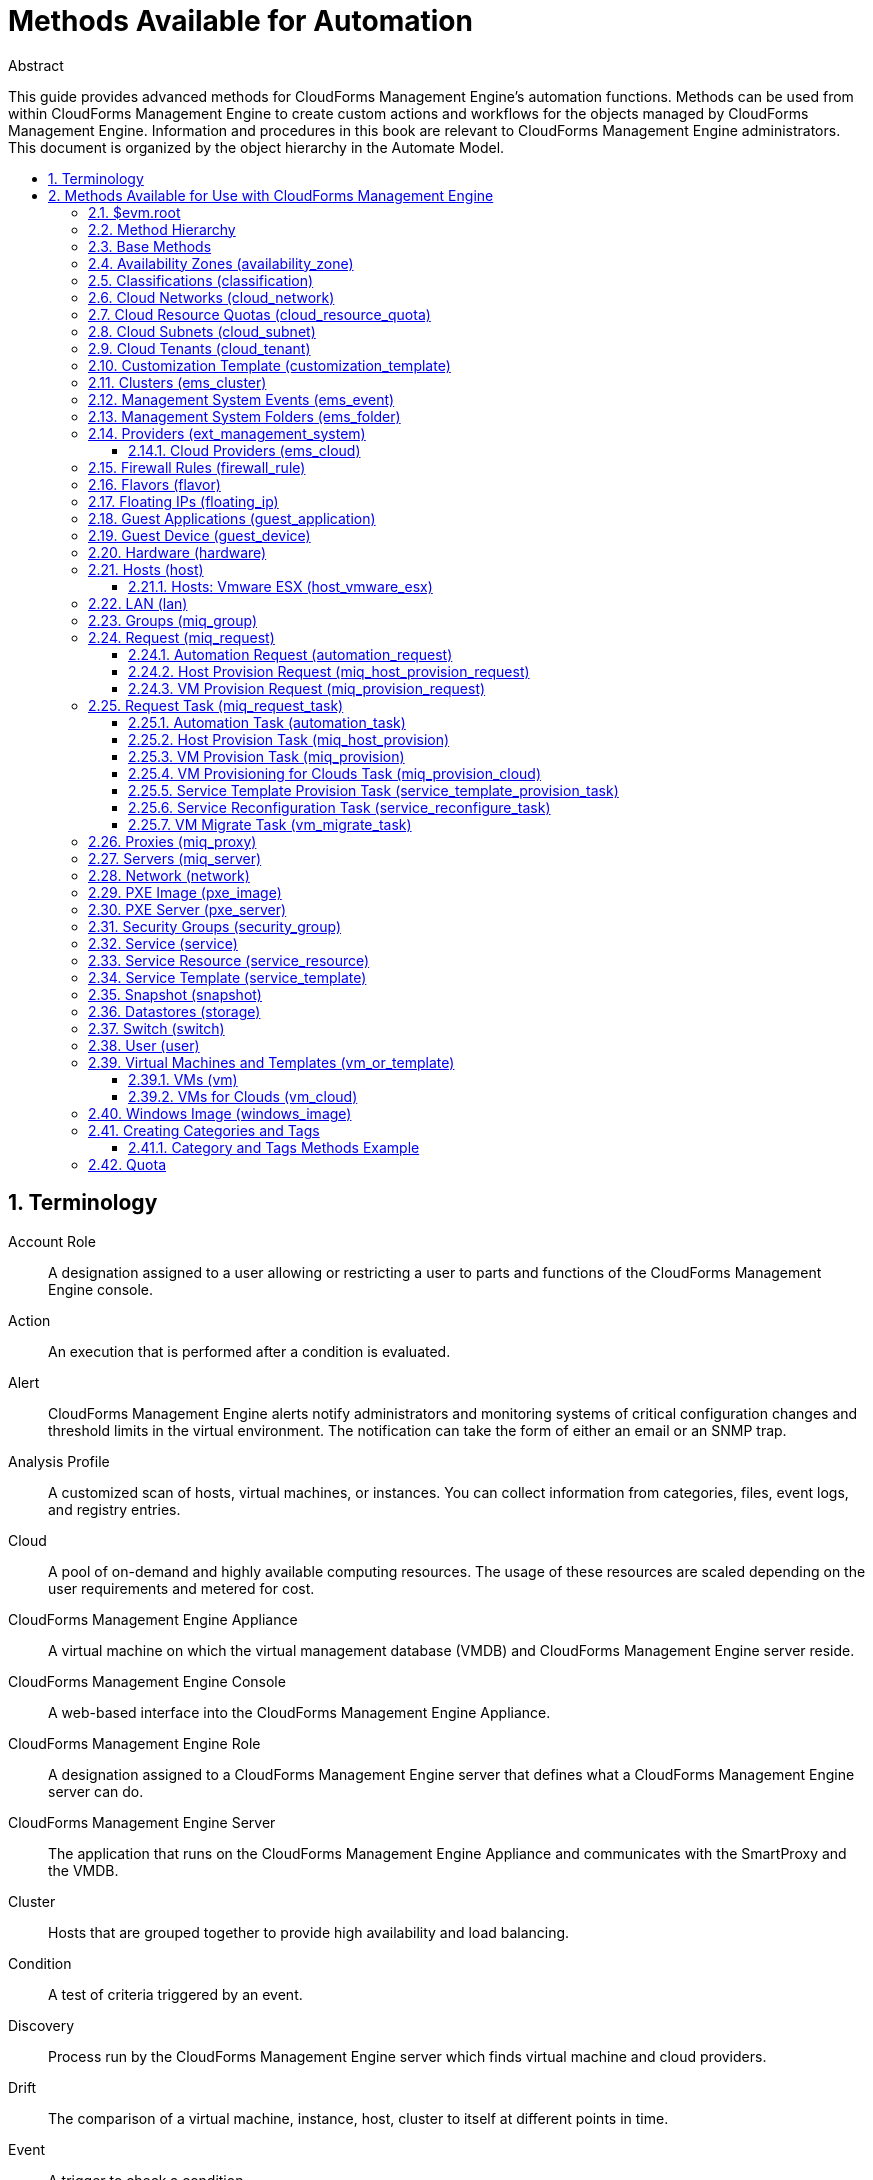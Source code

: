 = Methods Available for Automation
//{product-author}
//{product-version}
:data-uri:
:numbered:
:toc: macro
:toc-title:
:toclevels: 3

.Abstract
This guide provides advanced methods for CloudForms Management Engine's
automation functions. Methods can be used from within CloudForms Management Engine to create custom actions and workflows for the objects
managed by CloudForms Management Engine. Information and procedures in
this book are relevant to CloudForms Management Engine administrators.
This document is organized by the object hierarchy in the Automate
Model.

toc::[]

== Terminology

Account Role::
  A designation assigned to a user allowing or restricting a user to
  parts and functions of the CloudForms Management Engine console.
Action::
  An execution that is performed after a condition is evaluated.
Alert::
  CloudForms Management Engine alerts notify administrators and
  monitoring systems of critical configuration changes and threshold
  limits in the virtual environment. The notification can take the form
  of either an email or an SNMP trap.
Analysis Profile::
  A customized scan of hosts, virtual machines, or instances. You can
  collect information from categories, files, event logs, and registry
  entries.
Cloud::
  A pool of on-demand and highly available computing resources. The
  usage of these resources are scaled depending on the user requirements
  and metered for cost.
CloudForms Management Engine Appliance::
  A virtual machine on which the virtual management database (VMDB) and
  CloudForms Management Engine server reside.
CloudForms Management Engine Console::
  A web-based interface into the CloudForms Management Engine Appliance.
CloudForms Management Engine Role::
  A designation assigned to a CloudForms Management Engine server that
  defines what a CloudForms Management Engine server can do.
CloudForms Management Engine Server::
  The application that runs on the CloudForms Management Engine
  Appliance and communicates with the SmartProxy and the VMDB.
Cluster::
  Hosts that are grouped together to provide high availability and load
  balancing.
Condition::
  A test of criteria triggered by an event.
Discovery::
  Process run by the CloudForms Management Engine server which finds
  virtual machine and cloud providers.
Drift::
  The comparison of a virtual machine, instance, host, cluster to itself
  at different points in time.
Event::
  A trigger to check a condition.
Event Monitor::
  Software on the CloudForms Management Engine Appliance which monitors
  external providers for events and sends them to the CloudForms Management Engine server.
Host::
  A computer on which virtual machine monitor software is loaded.
Instance/Cloud Instance::
  A on-demand virtual machine based upon a predefined image and uses a
  scalable set of hardware resources such as CPU, memory, networking
  interfaces.
Managed/Registered VM::
  A virtual machine that is connected to a host and exists in the VMDB.
  Also, a template that is connected to a provider and exists in the
  VMDB. Note that templates cannot be connected to a host.
Managed/Unregistered VM::
  A virtual machine or template that resides on a repository or is no
  longer connected to a provider or host and exists in the VMDB. A
  virtual machine that was previously considered registered may become
  unregistered if the virtual machine was removed from provider
  inventory.
Provider::
  A computer on which software is loaded which manages multiple virtual
  machines that reside on multiple hosts.
Policy::
  A combination of an event, a condition, and an action used to manage a
  virtual machine.
Policy Profile::
  A set of policies.
Refresh::
  A process run by the CloudForms Management Engine server which checks
  for relationships of the provider or host to other resources, such as
  storage locations, repositories, virtual machines, or instances. It
  also checks the power states of those resources.
Regions::
  Regions are used to create a central database for reporting and
  charting. Regions are used primarily to consolidate multiple VMDBs
  into one master VMDB for reporting.
Resource::
  A host, provider, instance, virtual machine, repository, or datastore.
Resource Pool::
  A group of virtual machines across which CPU and memory resources are
  allocated.
Repository::
  A place on a datastore resource which contains virtual machines.
SmartProxy::
  The SmartProxy is a software agent that acts on behalf of the
  CloudForms Management Engine Appliance to perform actions on hosts,
  providers, storage and virtual machines.
  +
  The SmartProxy can be configured to reside on the CloudForms Management Engine Appliance or on an ESX server version. The
  SmartProxy can be deployed from the CloudForms Management Engine
  Appliance, and provides visibility to the VMFS storage. Each storage
  location must have a SmartProxy with visibility to it. The SmartProxy
  acts on behalf of the CloudForms Management Engine Appliance. If the
  SmartProxy is not embedded in the CloudForms Management Engine server,
  it communicates with the CloudForms Management Engine Appliance over
  HTTPS on standard port 443.
SmartState Analysis::
  Process run by the SmartProxy which collects the details of a virtual
  machine or instance. Such details include accounts, drivers, network
  information, hardware, and security patches. This process is also run
  by the CloudForms Management Engine server on hosts and clusters. The
  data is stored in the VMDB.
SmartTags::
  Descriptors that allow you to create a customized, searchable index
  for the resources in your clouds and infrastructure.
Storage Location::
  A device, such as a VMware datastore, where digital information
  resides that is connected to a resource.
Tags::
  Descriptive terms defined by a CloudForms Management Engine user or
  the system used to categorize a resource.
Template::
  A template is a copy of a preconfigured virtual machine, designed to
  capture installed software and software configurations, as well as the
  hardware configuration, of the original virtual machine.
Unmanaged Virtual Machine::
  Files discovered on a datastore that do not have a virtual machine
  associated with them in the VMDB. These files may be registered to a
  provider that the CloudForms Management Engine server does not have
  configuration information on. Possible causes may be that the provider
  has not been discovered or that the provider has been discovered, but
  no security credentials have been provided.
Virtual Machine::
  A software implementation of a system that functions similar to a
  physical machine. Virtual machines utilize the hardware infrastructure
  of a physical host, or a set of physical hosts, to provide a scalable
  and on-demand method of system provisioning.
Virtual Management Database (VMDB)::
  Database used by the CloudForms Management Engine Appliance to store
  information about your resources, users, and anything else required to
  manage your virtual enterprise.
Virtual Thumbnail::
  An icon divided into smaller areas that summarize the properties of a
  resource.
Zones::
  CloudForms Management Engine Infrastructure can be organized into
  zones to configure failover and to isolate traffic. Zones can be
  created based on your environment. Zones can be based on geographic
  location, network location, or function. When first started, new
  servers are put into the default zone.

== Methods Available for Use with CloudForms Management Engine
Methods can be used from within CloudForms Management Engine to create
custom actions and workflows for the objects managed for your CloudForms Management Engine Infrastructure. This document describes the methods
available for use in CloudForms Management Engine. This document is
organized by the object hierarchy in the Automate Model.

=== $evm.root
When an Automate method is launched, it has one global variable: `$evm`.
The `$evm` variable allows the method to communicate back to CloudForms Management Engine. The `$evm.root` is the root object in the workspace,
it provides access to the data currently loaded in the CloudForms Management Engine model. It use the objects data to solve more complex
problems by integrating with CloudForms Management Engine methods.

The following is an excerpt from the *InspectMe* method that can be
found in the *CloudForms Management Engine\System\Request* namespace. The dumpRoot method
accesses the `$evm.root` object, and sends all of its attributes to the
CloudForms Management Engine Automate log for review. In the dumpServer
Method, the inspect method is run based on the value of the miq_server
obtained from the `$evm.root` object.

[source,ruby]
----
   #########################
   #
   # Method: dumpRoot
   # Description: Dump Root information
   #
   ##########################
   def dumpRoot
     $evm.log("info", "#{@log_prefix} - Root:<$evm.root> Begin Attributes")
     $evm.root.attributes.sort.each { |k, v| $evm.log("info", "#{@log_prefix} - Root:<$evm.root> Attributes - #{k}: #{v}")}
     $evm.log("info", "#{@log_prefix} - Root:<$evm.root> End Attributes")
     $evm.log("info", "")
   end

   #########################
   #
   # Method: dumpServer
   # Inputs: $evm.root['miq_server']
   # Description: Dump MIQ Server information
   #
   ##########################
   def dumpServer
     $evm.log("info","#{@log_prefix} - Server:<#{$evm.root['miq_server'].name}> Begin Attributes")
     $evm.root['miq_server'].attributes.sort.each { |k, v| $evm.log("info", "#{@log_prefix} - Server:<#{$evm.root['miq_server'].name}> Attributes - #{k}: #{v.inspect}")}
     $evm.log("info","#{@log_prefix} - Server:<#{$evm.root['miq_server'].name}> End Attributes")
     $evm.log("info", "")
   end
----

The result of dumpRoot is below. The value of miq_server is what gets
passed into the dumpServer method.

----
[----] I, [2012-10-23T13:53:54.517279 #5320:f329024]  INFO -- : <User-Defined Method> [InspectMe] - EVM Automate Method Started
[----] I, [2012-10-23T13:53:54.523637 #5320:f329024]  INFO -- : <User-Defined Method> [InspectMe] - Root:<$evm.root> Begin Attributes
[----] I, [2012-10-23T13:53:54.527552 #5320:ef8c538]  INFO -- : <User-Defined Method> [InspectMe] - Root:<$evm.root> Attributes - miq_server: #<MiqAeMethodService::MiqAeServiceMiqServer:0x0000001e76d900>
[----] I, [2012-10-23T13:53:54.528801 #5320:ef8c538]  INFO -- : <User-Defined Method> [InspectMe] - Root:<$evm.root> Attributes - miq_server_id: 1
[----] I, [2012-10-23T13:53:54.529961 #5320:ef8c538]  INFO -- : <User-Defined Method> [InspectMe] - Root:<$evm.root> Attributes - object_name: Request
[----] I, [2012-10-23T13:53:54.531067 #5320:ef8c538]  INFO -- : <User-Defined Method> [InspectMe] - Root:<$evm.root> Attributes - request: inspectme
[----] I, [2012-10-23T13:53:54.534054 #5320:ef8c538]  INFO -- : <User-Defined Method> [InspectMe] - Root:<$evm.root> Attributes - vm: DEV-JaneM
[----] I, [2012-10-23T13:53:54.535156 #5320:ef8c538]  INFO -- : <User-Defined Method> [InspectMe] - Root:<$evm.root> Attributes - vm_id: 85
[----] I, [2012-10-23T13:53:54.536238 #5320:ef8c538]  INFO -- : <User-Defined Method> [InspectMe] - Root:<$evm.root> Attributes - vmdb_object_type: vm
[----] I, [2012-10-23T13:53:54.537159 #5320:f329024]  INFO -- : <User-Defined Method> [InspectMe] - Root:<$evm.root> End Attributes
[----] I, [2012-10-23T13:53:54.537772 #5320:f329024]  INFO -- : <User-Defined Method>
----

=== Method Hierarchy
The Automate Model inline methods have a hierarchy. The sublevels in the
hierarchy have access to the methods for itself and the levels above it.
For example, Red Hat Hosts have access to the Red Hat Host methods, Host
Methods, and Base Methods.

The following nested list displays the hierarchy. Certain methods in
this list have links to additional methods detailed in this book.
Methods without links do not have any additional methods.

* Top Level: Base - <<Base Methods,Base Methods>>
** Authentication (authentication)
*** Private Keys (auth_private_key)
**** Key Pair for Clouds (auth_key_pair_cloud)
***** Amazon (auth_key_pair_amazon)
***** OpenStack (auth_key_pair_openstack)
** Availability Zones (availability_zone) - <<Availability Zones (availability_zone),Availability Zones (availability_zone)>>
*** Amazon (availability_zone_amazon)
*** OpenStack (availability_zone_openstack)
** Classification (classification) - <<Classifications (classification),Classifications (classification)>>
** Cloud Networks (cloud_network) - <<Cloud Networks (cloud_network),Cloud Networks (cloud_network)>>
** Cloud Resource Quotas (cloud_resource_quota) - <<Cloud Resource Quotas (cloud_resource_quota),Cloud Resource Quotas (cloud_resource_quota)>>
*** OpenStack (openstack_resource_quota)
** Cloud Subnets (cloud_subnet) - <<Cloud Subnets (cloud_subnet),Cloud Subnets (cloud_subnet)>>
** Cloud Tenants (cloud_tenant) - <<Cloud Tenants (cloud_tenant),Cloud Tenants (cloud_tenant)>>
** Customization Templates (customization_template) - <<Customization Template (customization_template),Customization Template (customization_template)>>
*** Cloud Init (customization_template_cloud_init)
*** Kickstart (customization_template_kickstart)
*** Sysprep (customization_template_sysprep)
** Cluster (ems_cluster) - <<Clusters (ems_cluster),Clusters (ems_cluster)>>
** Event (ems_event) - <<Management System Events (ems_event),Management System Events (ems_event)>>
** Folder (ems_folder) - <<Management System Folders (ems_folder),Management System Folders (ems_folder)>>
** Providers (ext_management_system) - <<Providers (ext_management_system), Providers (ext_management_system)>>
*** Cloud (ems_cloud)
**** Amazon (ems_amazon)
**** Openstack (ems_openstack)
*** Infrastructue (ems_infra)
**** Microsoft System Center VMM (ems_microsoft)
**** Red Hat Enterprise Virtualization (ems_redhat)
**** VMware vCenter (ems_vmware)
** Filesystems (filesystem)
** Firewall Rules (filewall_rule) - <<Firewall Rules (firewall_rule),Firewall Rules (firewall_rule)>>
** Flavors - <<Flavors (flavor)>>
*** Amazon (flavor_amazon)
*** OpenStack (flavor_openstack)
** Floating IPs (floating_ip) - <<Floating IPs (floating_ip),Floating IPs (floating_ip)>>
*** Amazon (floating_ip_amazon)
*** OpenStack (floating_ip_openstack)
** Guest Applications (guest_application) - <<Guest Applications (guest_application),Guest Applications (guest_application)>>
** Guest Devices (guest_device) - <<Guest Device (guest_device),Guest Device (guest_device)>>
** Hardware (hardware) - <<Hardware (hardware),Hardware (hardware)>>
** Hosts (host) - <<Hosts (host),Hosts (host)>>
*** Red Hat Enterprise Virtualization (host_redhat)
*** VMware (host_vmware)
**** VMware ESX (host_vmware_esx) - <<Hosts: Vmware ESX (host_vmware_esx),Hosts: Vmware ESX (host_vmware_esx)>>
** ISO Images (iso_image)
** Jobs (job)
** LANs (lan) - <<LAN (lan),LAN (lan)>>
** Groups (miq_group) - <<Groups (miq_group),Groups (miq_group)>>
** Policies (miq_policy)
** Proxies (miq_proxy) - <<Proxies (miq_proxy),Proxies (miq_proxy)>>
** Requests (miq_request) - <<Request (miq_request),Request (miq_request)>>
*** Automation (automation_request) - <<Automation Request (automation_request),Automation Request (automation_request)>>
*** Host Provisioning (miq_host_provision_request) - <<Host Provision Request (miq_host_provision_request),Host Provision Request (miq_host_provision_request)>>
*** VM Provisioning (miq_provision_request) - <<VM Provision Request (miq_provision_request),VM Provision Request (miq_provision_request)>>
**** VM Templates (miq_provision_request_template)
*** Service Reconfiguration (service_reconfigure_request)
*** Service Template Provisioning (service_template_provision_request)
*** VM Migration (vm_migrate_request)
*** VM Reconfiguration (vm_reconfigure_request)
** Request Task (miq_request_task) - <<Request Task (miq_request_task),Request Task (miq_request_task)>>
*** Automation (automation_task) - <<Automation Task (automation_task),Automation Task (automation_task)>>
*** Host Provisioning (miq_host_provision) - <<Host Provision Task (miq_host_provision),Host Provision Task (miq_host_provision)>>
*** VM Provisioning (miq_provision) - <<VM Provision Task (miq_provision),VM Provision Task (miq_provision)>>
**** Cloud (miq_provision_cloud) - <<VM Provisioning for Clouds Task (miq_provision_cloud),VM Provisioning for Clouds Task (miq_provision_cloud)>>
***** Amazon (miq_provision_amazon)
***** OpenStack (miq_provision_openstack)
**** Red Hat Enterprise Virtualization (miq_provision_redhat)
***** Via ISO (miq_provision_redhat_via_iso)
***** Via PXE (miq_provision_redhat_via_pxe)
**** VMware (miq_provision_vmware)
***** Via NetApp RCU (miq_provision_vmware_via_net_app_rcu)
***** Via PXE (miq_provision_vmware_via_pxe)
*** Service Reconfiguration (service_reconfigure_task) - <<Service Reconfiguration Task (service_reconfigure_task),Service Reconfiguration Task (service_reconfigure_task)>>
*** Service Template Provisioning (service_template_provision_task) - <<Service Template Provision Task (service_template_provision_task),Service Template Provision Task (service_template_provision_task)>>
*** VM Migratation (vm_migrate_task) - <<VM Migrate Task (vm_migrate_task),VM Migrate Task (vm_migrate_task)>>
*** VM Reconfiguration (vm_reconfigure_task)
** Servers (miq_server) - <<Servers (miq_server),Servers (miq_server)>>
** Networks (network) - <<Network (network),Network (network)>>
** Operating Systems (operating_system)
** PXE Images (pxe_image) - <<PXE Image (pxe_image),PXE Image (pxe_image)>>
*** iPXE (pxe_image_ipxe)
*** PXELINUX (pxe_image_pxelinux)
** PXE Servers (pxe_server) - <<PXE Server (pxe_server),PXE Server (pxe_server)>>
** Resource Pools (resource_pool)
** Security Groups (security_group) - <<Security Groups (security_group),Security Groups (security_group)>>
*** Amazon (security_group_amazon)
*** OpenStack (security_group_openstack)
** Services (service) - <<Service (service),Service (service)>>
** Service Resources (service_resource) - <<Service Resource (service_resource),Service Resource (service_resource)>>
** Service Templates (service_template) - <<Service Template (service_template),Service Template (service_template)>>
** Snapshots (snapshot) - <<Snapshot (snapshot),Snapshot (snapshot)>>
** Storages (storage) - <<Datastores (storage),Datastores (storage)>>
** Switches (switch) - <<Switch (switch),Switch (switch)>>
** Users (user) - <<User (user),User (user)>>
** VMs or Templates (vm_or_template) - <<Virtual Machines and Templates (vm_or_template),Virtual Machines and Templates (vm_or_template)>>
*** Templates (miq_template)
**** Cloud (template_cloud)
***** Amazon (template_amazon)
***** OpenStack (template_openstack)
**** Infrastructure (template_infra)
***** Microsoft (template_microsoft)
***** Red Hat Enterprise Virtualization (template_redhat)
***** VMware (template_vmware)
*** VMs (vm) - <<VMs (vm),VMs (vm)>>
**** Clouds (vm_cloud) - <<VMs for Clouds (vm_cloud),VMs for Clouds (vm_cloud)>>
***** Amazon (vm_amazon)
***** OpenStack (vm_openstack)
**** Infrastructure (vm_infra)
***** Microsoft (vm_microsoft)
***** Red Hat Enterprise Virtualization (vm_redhat)
***** Vmware (vm_vmware)
** Windows Images (windows_images) - <<Windows Image (windows_image),Windows Image (windows_image)>>

=== Base Methods
These methods may be used with all objects available in the Automate
Model.

[options="header"]
|====================================================================
|Method                         |Usage
|inspect                        |Returns a string containing a list of attributes of the object. See the *InspectMe* method in *Samples* class
|inspect_all                    |Returns all information for an object
|virtual_column_names           |Returns the objects virtual columns names
|virtual_columns_inspect        |Returns the objects virtual columns and values
|reload                         |Returns to original object to prevent the internal object from being returned
|model_suffix                   |Returns objects suffix. For an object of type MiqAeServiceVmVmware, returns *"Vmware"*
|tagged_with?(category, name)   |Is the object tagged with the category and name specified?
|tags(category = nil)-- this means that category is an optional parameter, with a default of nil | Returns the tags
|tag_assign(tag)                |Assigns tag to the object, except for the `miq_provision` object, which uses `add_tag(category, tag_name)`
|tag_unassign(tag)              |Unassigns tag to the object, except for the `miq_provision` object, which uses `clear_tag(category, tag_name)`
|====================================================================

The *InspectMe* *Sample Method* uses many of the Methods shown in this
document. The method returns attributes of the CloudForms Management Engine Server and then returns attributes for the host, cluster, and
virtual machine from the provider of invocation. In many environments it
is linked to a button.

[source,ruby]
----
###################################
# EVM Automate Method: InspectMe
#
# Notes: Dump the objects in storage to the automation.log
###################################

begin
  @method = 'InspectMe'
  @log_prefix = "[#{@method}]"
  $evm.log("info", "#{@log_prefix} - EVM Automate Method Started")

  # Turn on verbose logging
  @debug = true

  # List the types of object we will try to detect
  obj_types = %w{ vm host storage ems_cluster ext_management_system }
  obj_type = $evm.root.attributes.detect { |k,v| obj_types.include?(k)}

  # uncomment below to dump root object attributes
  dumpRoot

  # uncomment below to dump miq_server object attributes
  dumpServer

  # If obj_type is NOT nil
  unless obj_type.nil?
    rootobj = obj_type.first
    obj = obj_type.second
    $evm.log("info", "#{@log_prefix} - Detected Object:<#{rootobj}>")
    $evm.log("info","")

    case rootobj
    when 'host' then dumpHost(obj)
    when 'vm' then dumpVM(obj)
    when 'ems_cluster' then dumpCluster(obj)
    when 'ext_management_system' then dumpEMS(obj)
    when 'storage' then dumpStorage(obj)
    end
  end

  #
  # Exit method
  #
  $evm.log("info", "#{@log_prefix} - EVM Automate Method Ended")
  exit MIQ_OK

  #
  # Set Ruby rescue behavior
  #
rescue => err
  $evm.log("error", "#{@log_prefix} - [#{err}]\n#{err.backtrace.join("\n")}")
  exit MIQ_ABORT
end
----

=== Availability Zones (availability_zone)
[options="header"]
|====================================================================
|Method                     |Use
|ext_management_system      |Returns object's Management System
|vms                        |Returns object's VMs
|vms_and_templates          |Returns object's VMs and templates
|cloud_subnets              |Returns object's cloud subnets
|====================================================================

=== Classifications (classification)
[options="header"]
|====================================================================
|Method                     |Use
|parent                     |Returns object's parent object
|namespace                  |Returns object's namespace
|category                   |Returns object's category
|name                       |Returns object's name
|to_tag                     |Returns object's tag mapping
|====================================================================

=== Cloud Networks (cloud_network)
[options="header"]
|====================================================================
|Method                     |Use
|ext_management_system      |Returns object's Management System
|cloud_tenant               |Returns object's cloud tenant
|cloud_subnets              |Returns object's cloud subnets
|security_groups            |Returns object's security groups
|vms                        |Returns object's VMs
|====================================================================

=== Cloud Resource Quotas (cloud_resource_quota)
[options="header"]
|====================================================================
|Method                     |Use
|ext_management_system      |Returns object's Management System
|cloud_tenant               |Returns object's cloud tenant
|====================================================================

=== Cloud Subnets (cloud_subnet)
[options="header"]
|====================================================================
|Method                     |Use
|cloud_network              |Returns object's cloud network
|availability_zone          |Returns object's availability zone
|vms                        |Returns object's VMs
|====================================================================

=== Cloud Tenants (cloud_tenant)
[options="header"]
|====================================================================
|Method                     |Use
|ext_management_system      |Returns object's Management System
|security_groups            |Returns object's security groups
|cloud_networks             |Returns object's cloud network
|vms                        |Returns object's VMs
|vms_and_templates          |Returns object's VMs and templates
|miq_templates              |Returns object's templates
|floating_ips               |Returns object's floating IP addresses
|cloud_resource_quotas      |Returns object's quotas
|====================================================================

=== Customization Template (customization_template)
[options="header"]
|====================================================================
|Method                     |Use
|Pxe_images                 |Returns customization templates pxe images
|====================================================================

=== Clusters (ems_cluster)
[options="header"]
|====================================================================
|Method                     |Use
|all_resource_pools         |Return all of the objects Resource Pools
|all_vms                    |Return all of the objects Virtual Machines
|default_resource_pool      |Return the objects default Resource Pool
|ems_events                 |Returns an array of EmsEvent records associated with the object
|ext_management_system      |Return objects Management System
|hosts                      |Return objects Hosts
|parent_folder              |Return objects Parent Folder
|register_host(host)        |Register Host to this Cluster
|resource_pools             |Return objects Resource Pools
|storages                   |Return objects datastores
|vms                        |Return objects Virtual Machines
|====================================================================

[source,ruby]
----
  #########################
  #
  # Method: dumpCluster
  # Inputs: $evm.root['ems_cluster']
  # Description: Dump Cluster information
  #
  ##########################
  def dumpCluster(cluster)
    $evm.log("info","#{@log_prefix} - Cluster:<#{cluster.name}> Begin Attributes")
    cluster.attributes.sort.each { |k, v| $evm.log("info", "#{@log_prefix} - Cluster:<#{cluster.name}> Attributes - #{k}: #{v.inspect}")}
    $evm.log("info","#{@log_prefix} - Cluster:<#{cluster.name}> End Attributes")
    $evm.log("info","")

    $evm.log("info","#{@log_prefix} - Cluster:<#{cluster.name}> Begin Associations")
    cluster.associations.sort.each { |assc| $evm.log("info", "#{@log_prefix} - Cluster:<#{cluster.name}> Associations - #{assc}")}
    $evm.log("info","#{@log_prefix} - Cluster:<#{cluster.name}> End Associations")
    $evm.log("info","")

    $evm.log("info","#{@log_prefix} - Cluster:<#{cluster.name}> Begin Virtual Columns")
    cluster.virtual_column_names.sort.each { |vcn| $evm.log("info", "#{@log_prefix} - Cluster:<#{cluster.name}> Virtual Columns - #{vcn}: #{cluster.send(vcn)}")}
    $evm.log("info","#{@log_prefix} - Cluster:<#{cluster.name}> End Virtual Columns")
    $evm.log("info","")
  end
----

=== Management System Events (ems_event)
[options="header"]
|====================================================================
|Method                     |Use
|ext_management_system      |Returns object's provider
|ems                        |Shortcut to ext_management_system
|src_vm                     |Source VM for the event
|vm                         |VM for the event
|src_host                   |Source Host for the event
|host                       |Host for the event
|dest_vm                    |Destination VM for the event
|service                    |Service for the event
|dest_host                  |Destination Host for the event
|refresh(*targets)          |Refresh the target types specified (ems, vm, host, src_vm, src_host, dest_vm, or dest_host)
|====================================================================


=== Management System Folders (ems_folder)
[options="header"]
|====================================================================
|Method                     |Use
|hosts                      |Returns hosts that are in the folder
|vms                        |Returns VMs that are in folder
|register_host(host)        |Registers specified host to the folder
|folder_path(*options)      |Returns folders path
|====================================================================

=== Providers (ext_management_system)
[options="header"]
|====================================================================
|Method                     |Use
|authentication_password_encrypted  |Returns credentials password encrypted
|authentication_password    |Returns credentials password unencrypted
|authentication_userid      |Returns credentials user id
|ems_clusters               |Returns objects clusters
|ems_events                 |Returns an array of EmsEvent records associated with the object
|ems_folders                |Returns objects folders
|hosts                      |Returns objects hosts
|refresh                    |Refreshes relationships and power states for objects related to the object
|resource_pools             |Returns objects resource pools
|storages                   |Returns objects storages
|vms                        |Returns objects vms
|to_s                       |Converts object to string
|====================================================================

[source,ruby]
----
  #########################
  #
  # Method: dumpEMS
  # Inputs: $evm.root['ext_management_system']
  # Description: Dump EMS information
  #
  ##########################
  def dumpEMS(ems)
    $evm.log("info","#{@log_prefix} - EMS:<#{ems.name}> Begin Attributes")
    ems.attributes.sort.each { |k, v| $evm.log("info", "#{@log_prefix} - EMS:<#{ems.name}> Attributes - #{k}: #{v.inspect}")}
    $evm.log("info","#{@log_prefix} - EMS:<#{ems.name}> End Attributes")
    $evm.log("info","")

    $evm.log("info","#{@log_prefix} - EMS:<#{ems.name}> Begin Associations")
    ems.associations.sort.each { |assc| $evm.log("info", "#{@log_prefix} - EMS:<#{ems.name}> Associations - #{assc}")}
    $evm.log("info","#{@log_prefix} - EMS:<#{ems.name}> End Associations")
    $evm.log("info","")

    $evm.log("info","#{@log_prefix} - EMS:<#{ems.name}> Begin EMS Folders")
    ems.ems_folders.each { |ef| ef.attributes.sort.each { |k,v| $evm.log("info", "#{@log_prefix} - EMS:<#{ems.name}> EMS Folder:<#{ef.name}> #{k}: #{v.inspect}")}}
    $evm.log("info","#{@log_prefix} - EMS:<#{ems.name}> End EMS Folders")
    $evm.log("info","")

    $evm.log("info","#{@log_prefix} - EMS:<#{ems.name}> Begin Virtual Columns")
    ems.virtual_column_names.sort.each { |vcn| $evm.log("info", "#{@log_prefix} - EMS:<#{ems.name}> Virtual Columns - #{vcn}: #{ems.send(vcn)}")}
    $evm.log("info","#{@log_prefix} - EMS:<#{ems.name}> End Virtual Columns")
    $evm.log("info","")
  end
----

==== Cloud Providers (ems_cloud)
[options="header"]
|====================================================================
|Method                     |Use
|availability_zones         |Return the provider's availability zones
|cloud_networks             |Return the provider's available networks
|cloud_networks             |Return the provider's available tenants
|flavors                    |Return the provider's hardware flavors
|floating_ips               |Return the provider's floating IP addresses
|key_pairs                  |Return the provider's key pairs
|security_groups            |Return the provider's security groups
|cloud_resource_quotas      |Return the provider's resource quotas
|====================================================================


=== Firewall Rules (firewall_rule)
[options="header"]
|====================================================================
|Method                     |Use
|resource                   |Return object's resource
|source_security_group      |Return object's source security group
|====================================================================

=== Flavors (flavor)
[options="header"]
|====================================================================
|Method                     |Use
|ext_management_system      |Returns object's Management System
|vms                        |Returns object's VMs
|====================================================================

=== Floating IPs (floating_ip)
[options="header"]
|====================================================================
|Method                     |Use
|ext_management_system      |Returns object's Management System
|vm                         |Returns object's VMs
|cloud_tenant               |Returns object's cloud tenant
|====================================================================

=== Guest Applications (guest_application)
[options="header"]
|====================================================================
|Method                     |Use
|vm                         |Returns objects VM
|host                       |Returns objects Host
|====================================================================

=== Guest Device (guest_device)
[options="header"]
|====================================================================
|Method                     |Use
|hardware                   |Returns objects hardware
|switch                     |Returns objects switch
|lan                        |Returns objects LAN
|network                    |Returns objects network
|====================================================================

=== Hardware (hardware)
[options="header"]
|====================================================================
|Method                     |Use
|ipaddresses                |Returns objects IP addresses
|guest_devices              |Returns objects guest devices
|storage_adapters           |Returns objects storage adapters
|nics                       |Returns objects nics
|ports                      |Returns objects ports
|vm                         |Returns objects Virtual Machine
|host                       |Returns objects Host
|mac_addresses              |Returns objects MAC addresses
|====================================================================

=== Hosts (host)
[options="header"]
|====================================================================
|Method                     |Use
|authentication_password    |Returns credential password
|authentication_userid      |Returns credential user
|datacenter                 |Returns datacenter
|directories                |Returns list of directories for the object
|domain                     |Returns the domain portion of the hostname
|ems_cluster                |Returns cluster
|ems_events                 |Returns an array of EmsEvent records associated with the object
|ems_folder                 |Returns hosts folder on Management System
|event_log_threshold?(options)  |Searches event log records to determine if an event has occurred x number of times within a defined time frame. Returns true if the number of matching records found are greater or equal to the specified freq_threshold, otherwise it returns false

Options values:

*:message_filter_type* - Must be one of "STARTS WITH", "ENDS WITH",
"INCLUDES", "REGULAR EXPRESSION"

*:message_filter_value* - <string value to search for>

*:time_threshold* - Options time interval to search. Example: 2.days
(Search the past 2 days of event logs) Default 10.days

*:freq_threshold* - Number of occurrences to check for. Default = 2

*:source*, *:event_id*, *:level*, *:name* - Options filter values
|ext_management_system      |Returns Management System
|files                      |Returns list of files for the object
|guest_applications         |Returns Guest Applications
|hardware                   |Returns hardware
|lans                       |Returns LANs
|operating_system           |Returns Operating System
|storages                   |Returns datastores
|switches                   |Returns network switches
|vms                        |Returns VMs.
|credentials(type = :remote)    |Returns credentials for a Host for the specified type as an array for username/pwd. (Default type is :remote if no type is specified.)

Supports 4 different types of credentials:

*:default* = Default

*:remote* = Remote Login (think SSH for ESX)

*:ws* = Web Services

*:ipmi* = IPMI

_Example 1:_

`cred = host.credentials

cred => ["user", "pwd"]`

_Example 2:_

`user_str, pwd_str = host.credentials(:ipmi)

user_str => "user"

pwd_str => "pwd"`

|ems_custom_keys            |Returns Management Systems custom keys
|ems_custom_get(key)        |Gets Value for specified Management Systems custom key
|ems_custom_set(attribute, value)   |Sets value for specified custom key of the Management System
|custom_keys                |Lists CloudForms Management Engine Server custom keys
|custom_get(key)            |Gets value for specified CloudForms Management Engine Server custom key
|custom_set(key, value)     |Sets value for specified CloudForms Management Engine Server custom key
|ssh_exec(script)           |Runs the specified script on the host
|get_realtime_metric(metric, range, function)   |Returns specified realtime metric
|current_memory_usage       |Returns current memory usage
|current_cpu_usage          |Returns current cpu usage
|current_memory_headroom    |Returns current memory headroom
|to_s                       |Converts object to string
|scan                       |Performs SmartState Analysis on the object
|====================================================================

The following table lists the metric types available for the
`get_realtime_metric(metric, range, function)` method for hosts.

[options="header"]
|====================================================================
|Metric                             |Description
|v_derived_storage_used             |Capacity - Used space in bytes
|v_pct_cpu_ready_delta_summation    |CPU - Percentage ready
|v_pct_cpu_wait_delta_summation     |CPU - Percentage wait
|v_pct_cpu_used_delta_summation     |CPU - Percentage used
|v_derived_host_count               |State - Number of hosts (Hourly Count / Daily Average)
|v_derived_cpu_reserved_pct         |CPU - Percentage available
|v_derived_memory_reserved_pct      |Memory - Percentage available
|====================================================================

The following Ruby snippet demonstrates using the
`get_realtime_metric(metric, range, function)` method using the
`v_pct_cpu_ready_delta_summation` metric.

[source,ruby]
----
host = $evm.root['host']
cpu_rdy = host.get_realtime_metric(:v_pct_cpu_ready_delta_summation, [15.minutes.ago.utc,5.minutes.ago.utc], :avg)
----

[source,ruby]
----
  #########################
  #
  # Method: dumpHost
  # Inputs: $evm.root['host']
  # Description: Dump Host information
  #
  ##########################

  def dumpHost(host)
    host = $evm.object['host'] || $evm.root['host']
    $evm.log("info","#{@log_prefix} - Host:<#{host.name}> Begin Attributes")
    host.attributes.sort.each { |k, v| $evm.log("info", "#{@log_prefix} - Host:<#{host.name}> Attributes - #{k}: #{v.inspect}")}
    $evm.log("info","#{@log_prefix} - Host:<#{host.name}> End Attributes")
    $evm.log("info","")

    $evm.log("info","#{@log_prefix} - Host:<#{host.name}> Begin Associations")
    host.associations.sort.each { |assc| $evm.log("info", "#{@log_prefix} - Host:<#{host.name}> Associations - #{assc}")}
    $evm.log("info","#{@log_prefix} - Host:<#{host.name}> End Associations")
    $evm.log("info","")

    $evm.log("info","#{@log_prefix} - Host:<#{host.name}> Begin Hardware")
    host.hardware.attributes.each { |k,v| $evm.log("info", "#{@log_prefix} - Host:<#{host.name}> Hardware - #{k}: #{v.inspect}")}
    $evm.log("info","#{@log_prefix} - Host:<#{host.name}> End Hardware")
    $evm.log("info","")

    $evm.log("info","#{@log_prefix} - Host:<#{host.name}> Begin Lans")
    host.lans.each { |lan| lan.attributes.sort.each { |k,v| $evm.log("info", "#{@log_prefix} - Host:<#{host.name}> Lan:<#{lan.name}> - #{k}: #{v.inspect}")}}
    $evm.log("info","#{@log_prefix} - Host:<#{host.name}> End Lans")
    $evm.log("info","")

    $evm.log("info","#{@log_prefix} - Host:<#{host.name}> Begin Switches")
    host.switches.each { |switch| switch.attributes.sort.each { |k,v| $evm.log("info", "#{@log_prefix} - Host:<#{host.name}> Swtiche:<#{switch.name}> - #{k}: #{v.inspect}")}}
    $evm.log("info","#{@log_prefix} - Host:<#{host.name}> End Switches")
    $evm.log("info","")

    $evm.log("info","#{@log_prefix} - Host:<#{host.name}> Begin Operating System")
    host.operating_system.attributes.sort.each { |k, v| $evm.log("info", "#{@log_prefix} - Host:<#{host.name}> Operating System - #{k}: #{v.inspect}")}
    $evm.log("info","#{@log_prefix} - Host:<#{host.name}> End Operating System")
    $evm.log("info","")

    $evm.log("info","#{@log_prefix} - Host:<#{host.name}> Begin Guest Applications")
    host.guest_applications.each { |guest_app| guest_app.attributes.sort.each { |k, v| $evm.log("info", "#{@log_prefix} - Host:<#{host.name}> Guest Application:<#{guest_app.name}> - #{k}: #{v.inspect}")}}
    $evm.log("info","#{@log_prefix} - Host:<#{host.name}> End Guest Applications")
    $evm.log("info","")

    $evm.log("info","#{@log_prefix} - Host:<#{host.name}> Begin Virtual Columns")
    host.virtual_column_names.sort.each { |vcn| $evm.log("info", "#{@log_prefix} - Host:<#{host.name}> Virtual Columns - #{vcn}: #{host.send(vcn).inspect}")}
    $evm.log("info","#{@log_prefix} - Host:<#{host.name}> End Virtual Columns")
    $evm.log("info", "")
  end
----

==== Hosts: Vmware ESX (host_vmware_esx)
[options="header"]
|====================================================================
|Method                                 |Use
|disable_vmotion(device = nil)          |Disable vMotion
|enable_vmotion(device = nil)           |Enable vMotion
|enter_maintenance_mode(timeout = 0, evacuate = false)  |Put Host in Maintenance Mode
|exit_maintenance_mode(timeout = 0)     |Leave Maintenance Mode
|in_maintenance_mode?                   |Check to see if the host is in Maintenance Mode
|power_down_to_standby(timeout = 0, evacuate = false)   |Put Host in standby
|power_up_from_standby(timeout = 0)     |Take Host out of standby
|reboot(force = false)                  |Reboot Host
|shutdown(force = false)                |Shutdown Host
|vmotion_enabled?(device = nil)         |Check to see if vMotion is enabled
|====================================================================

=== LAN (lan)
[options="header"]
|====================================================================
|Method                     |Use
|switch                     |Returns objects switch
|guest_devices              |Returns objects guest devices
|vms                        |Returns objects Virtual Machines
|templates                  |Returns objects templates
|hosts                      |Returns objects Hosts
|====================================================================

=== Groups (miq_group)
[options="header"]
|====================================================================
|Method                     |Use
|users                      |Returns users in the current miq_group
|vms                        |Returns Virtual Machines that this group owns
|custom_keys                |Returns all custom keys for the group
|custom_get(key)            |Returns the value of the specified custom key for the group
|custom_set(key, value)     |Sets the value for the specified key
|====================================================================

[source,ruby]
----
  #########################
  #
  # Method: dumpGroup
  # Inputs: $evm.root['user'].miq_group
  # Description: Dump User's Group information
  #
  ##########################

  def dumpGroup
    user = $evm.root['user']
    unless user.nil?
      miq_group = user.miq_group
      unless miq_group.nil?
        $evm.log("info","#{@method} - Group:<#{miq_group.description}> Begin Attributes [miq_group.attributes]")
        miq_group.attributes.sort.each { |k, v| $evm.log("info", "#{@method} - Group:<#{miq_group.description}> Attributes - #{k}: #{v.inspect}")} unless $evm.root['user'].miq_group.nil?
        $evm.log("info","#{@method} - Group:<#{miq_group.description}> End Attributes [miq_group.attributes]")
        $evm.log("info", "")

        $evm.log("info","#{@method} - Group:<#{miq_group.description}> Begin Associations [miq_group.associations]")
        miq_group.associations.sort.each { |assc| $evm.log("info", "#{@method} - Group:<#{miq_group.description}> Associations - #{assc}")}
        $evm.log("info","#{@method} - Group:<#{miq_group.description}> End Associations [miq_group.associations]")
        $evm.log("info","")

        $evm.log("info","#{@method} - Group:<#{miq_group.description}> Begin Virtual Columns [miq_group.virtual_column_names]")
        miq_group.virtual_column_names.sort.each { |vcn| $evm.log("info", "#{@method} - Group:<#{miq_group.description}> Virtual Columns - #{vcn}: #{miq_group.send(vcn).inspect}")}
        $evm.log("info","#{@method} - Group:<#{miq_group.description}> End Virtual Columns [miq_group.virtual_column_names]")
        $evm.log("info","")
      end
    end
  end
----

=== Request (miq_request)
Request objects are submitted to CloudForms Management Engine Server for
processing. After the request phase, the request becomes a task object.
The table below shows the relationship between a request object and a
task object.

[options="header"]
|====================================================================
|Request Object                 |Task Object
|automation_request             |automation_task
|miq_host_provision_request     |miq_host_provision
|miq_provision_request          |miq_provision
|vm_reconfigure_request         |vm_reconfigure_task
|service_template_provision_request     |service_template_provision_task
|vm_migrate_request             |vm_migrate_task
|====================================================================

If you set something on the request object, it will be inherited by the
task instance that does the work. This may be useful if you are
provisioning multiple virtual machines at a time and need to modify the
same setting for all. Otherwise, the item can be modified on the
individual task.

[options="header"]
|====================================================================
|Method                             |Use
|add_tag(category, tag_name)        |Add a tag to a provision instance by specifying the category and tag name

_Example:_

`miq_provision.add_tag(:location, "CHI")`

|approve(approver,reason for approval)  |Approves the miq_request.

_Example:_

`$evm.root["miq_request"].approve("admin", "Auto-Approved")`

|approvers                          |Returns request approvers.
|authorized?                        |Returns true if authorized, false if not.
|clear_tag(category=nil, tag_name=nil)  |Without any parameters, the clear_tag method clears all tags from the provision request. Providing a category clears all tags selected in that category. Clear a specific category/tag by providing it.

_Example:_

`miq_provision.clear_tag(:location, "CHI")`

|deny                               |Denies the miq_request

_Example:_

`# Deny the request

$evm.log('info',"Request denied because of Quota")

$evm.root["miq_request"].deny("admin", "Quota Exceeded")`

|get_classification(category)       |Works the same as get_tag(category) but the returned data is a hash with :name and :description

_Example:_

`request.get_classification(:department)`

_Returns:_

`[{:name=>"accounting", :description=>"Accounting"}, {:name=>"engineering", :description=>"Engineering"}]`

|get_classifications                |Works the same as get_tag but the returned tag data is a hash with :name and :description

_Example:_

`request.get_classifications`

_Returns:_

`{:cc=>{:name=>"001", :description=>"Cost Center 001"}, :department=>[{:name=>"accounting", :description=>"Accounting"}, {:name=>"engineering", :description=>"Engineering"}]}`

|get_option(key)                    |Returns a value from the options hash based on the name of the key name passed in. Internally many of the values are stored as an array of items. (For example, a target host would be stored as the index to the host object in the db and the display name.) Calling this method will return the first item if it is an array. For non-array values the item is returned unmodified.

_Example:_

`miq_provision_request.get_option(:number_of_cpus)`

|get_tag(category)                  |Returns the tags selected for the specified tag category.

_Example:_

`request.get_tag(:department)`

_Returns:_

`["accounting", "engineering"]`

|get_tags                           |Get all selected tags stored in a hash by category. If more than one tag is selected in a category, the hash will contain an array of tag names. Otherwise it will contain the tag name as a string.

_Example:_

`request.get_tags`

_Returns:_

`{:cc=>"001", :department=>["accounting", "engineering"]}`

|miq_request                        |(Legacy support) Internal Note: The miq_request instance use to be a separate instance from the specific request instance (like miq_provision_request). When the classes were refactored into 1 this method was added to allow existing code and automate methods to continue to run unchanged.)
|miq_request_tasks                  |Returns the requests tasks
|options                            |Returns a hash containing all the options set for the current provision object
|pending                            |Puts the object in a pending state for approval

_Example:_

`# Raise automation event: request_pending

$evm.root["miq_request"].pending`

|reason                             |Returns reason for approval or denial of request
|requester                          |Returns the requester
|resource                           |Returns the resource for the request
|set_message(value)                 |Sets the message for the request
|set_option(key, value)             |Sets the specified key/value pair for the object
|====================================================================

==== Automation Request (automation_request)
[options="header"]
|====================================================================
|Method                     |Use
|automation_tasks           |Returns objects automate tasks
|====================================================================

==== Host Provision Request (miq_host_provision_request)
[options="header"]
|====================================================================
|Method                     |Use
|miq_host_provisions        |Returns the miq_host_provisions objects
|ci_type                    |Returns the cloud infrastructure type: `host`
|====================================================================

==== VM Provision Request (miq_provision_request)
[options="header"]
|====================================================================
|Method                                 |Use
|check_quota(quota_type, options={})   |Returns the quota information for the specified type
|ci_type                                |Returns the cloud infrastructure type: 'vm'
|eligible_clusters                      |Returns an array of available Cluster objects filtered by previously selected resources
|eligible_customization_templates       |Returns an array of available Customization Templates filtered by previously selected resources
|eligible_folders                       |Returns an array of available Folder objects filtered by previously selected resources
|eligible_hosts                         |Returns an array of available Host objects filtered by previously selected resources
|eligible_iso_images                    |Returns an array of available ISO image objects filtered by previously selected resources
|eligible_pxe_images                    |Returns an array of available PXE Image objects filtered by previously selected resources
|eligible_pxe_servers                   |Returns an array of available PXE Server objects filtered by previously selected resources
|eligible_resource_pools                |Returns an array of available Resource Pool objects filtered by previously selected resources
|eligible_resources(rsc_type)           |Returns eligible resources given the type specified
|eligible_storages                      |Returns an array of available Storage (Datastore) objects filtered by previously selected resources
|eligible_windows_images                |Returns an array of available Windows Image objects filtered by previously selected resources
|get_folder_paths                       |Returns a hash where the key is an index and the value is the fully-qualified path name of the folder.

_Example:_

`{7 => Dev/Dept1/QA, 8 => Test/Dept2/QA}`

This format is useful when a fully-qualified path is required to match the folder name. For example, if you had multiple QA folders under different departments in the sample above. To find the proper QA folder you need to evaluate the entire folder path.

|get_retirement_days                    |Returns the number of dates until retirement
|miq_provision                          |Returns the task.
|miq_request                            |Returns the miq_provision_requests miq_request object
|set_cluster(rsc)                       |Set the cluster to use based on object returned from eligible_clusters
|set_customization_template(rsc)        |Set the customization_template to use based on object returned from eligible_customization_templates
|set_folder(folder_path)                |Set the folder to use based on object returned from eligible_folders. In addition, set_folder accepts the following folder types:

*Folder Paths* - separated by forward slashes. Must include Data-center name. For example, 'Prod/Discovered virtual machine' where 'Prod' is the
Data-center name and 'Discovered virtual machine' is the folder name.

*Object* - object returned from the get_folder_paths method.

|set_host(rsc)                          |Set the host to use based on object returned from eligible_hosts
|set_network_adapter(idx, nic_hash, value=nil)  |Modifies the network card attached to the VM container

_Available settings:_

*:is_dvs* true / false (Default: false)

*:network* (Network Name)

*:mac_address*

*:devicetype* (Default: VirtualPCNet32) Defined by VMware: http://www.vmware.com/support/developer/vc-sdk/visdk400pubs/ReferenceGuide/vim.vm.device.VirtualEthernetCard.html

*:connectable* => {:allowguestcontrol => true / false} (Default: true)

*:connectable* => {:startconnected => true / false} (Default: true)

*:connectable* => {:connected => true / false} (Default: true)

_Example:_

`prov.set_network_adapter(1, {:network => dvs_net1, :is_dvs => true} )`

|set_network_address_mode(mode)         |Sets IP address type. Available modes are dhcp and static
|set_nic_settings(idx, nic_hash, value=nil) |Modifies the network interface settings at the operating system level

_Available settings:_

*:addr_mode* "dhcp" / "static" (Default: Statis)

*:ip_addr*

*:subnet_mask*

*:gateway*

*:dns_domain*

*:dns_servers* (Windows Only) Comma separated values

*:sysprep_netbios_mode* (Windows Only) Defined by VMware: http://www.vmware.com/support/developer/vc-sdk/visdk400pubs/ReferenceGuide/vim.vm.customization.IPSettings.NetBIOSMode.html

*:wins_servers* Passed as a string specifying the Primary and Secondary WINS servers separated by a comma. `<PrimaryWINS>, <SecondaryWINS>`

_Example:_

`prov.set_nic_settings(1, {:ip_addr=>10.226.133.55, :subnet_mask=>'255.255.255.192', :gateway=>'10.226.133.5', :addr_mode=>["static", "Static"] } )`

|set_iso_image(rsc)                     |Set the iso_image to use based on object returned from eligible_iso_images
|set_pxe_image(rsc)                     |Set the pxe_image to use based on object returned from eligible_pxe_images
|set_pxe_server(rsc)                    |Set the pxe_server to use based on object returned from eligible_pxe_servers
|set_resource_pool(rsc)                 |Set the resource_pool to use based on object returned from eligible_resource_pools
|set_resource(rsc)                      |Sets the resource for the request. (Helper method, should not be called directly)
|set_retirement_days                    |Set the number of days until retirement
|set_storage(rsc)                       |Set the Datastore (storage object) to use based on object returned from eligible_storages
|set_vm_notes(note)                     |Sets text for the VM notes (aka annotation) field
|set_windows_image(rsc)                 |Set the windows_image to use based on object returned from eligible_windows_images
|source_type                            |Returns the provision source type. (values are 'vm' or 'template')
|src_vm_id                              |Returns ID of the template being cloned
|target_type                            |Returns the provision target type. (values are 'vm' or 'template')
|vm_template                            |Returns the requests template
|====================================================================

=== Request Task (miq_request_task)
[options="header"]
|====================================================================
|Method                                 |Use
|add_tag(category, tag_name)            |Add a tag to a provision instance by specifying the category and tag name.

_Example:_

`miq_provision.add_tag(:location, "CHI")`

|clear_tag(category=nil, tag_name=nil)  |Without any parameters, the clear_tag method will clear all tags from the provision request. Providing a category will clear all tags selected in that category. Clear a specific category/tag by providing it.

_Example:_

`miq_provision.clear_tag(:location, "CHI")`

|destination                            |Returns the destination object. (The resultant object from running the task. In the case of provisioning, this would be the newly created VM.)
|execute                                |Executes or processes the request.
|finished(msg)                          |Sets the task to finished with the supplied message.
|get_classification(category)           |Works the same as get_tag(category) but the returned data is a hash with :name and :description.

_Example:_

`request.get_classification(:department)`

_Returns:_

`[{:name=>"accounting", :description=>"Accounting"}, {:name=>"engineering", :description=>"Engineering"}]`

|get_classifications                    |Works the same as get_tag but the returned tag data is a hash with :name and :description.

_Example:_

`request.get_classifications`

_Returns:_

`{:cc=>{:name=>"001", :description=>"Cost Center 001"}, :department=>[{:name=>"accounting", :description=>"Accounting"}, {:name=>"engineering", :description=>"Engineering"}]}`

|get_option_last(key)                   |This method is the same as get_option, except that it returns the last array value.
|get_option(key)                        |Returns a value from the options hash based on the name of the key name passed in. Internally many of the values are stored as an array of items. (For example, a target host would be stored as the index to the host object in the db and the display name.) Calling this method will return the first item if it is an array. For non-array values the item is returned unmodified.

_Example:_

`miq_provision_request.get_option(:number_of_cpus)`

|get_tag(category)                      |Returns the tags selected for the specified tag category.

_Example:_

`request.get_tag(:department)`

_Returns:_

`["accounting", "engineering"]`

|get_tags                               |Get all selected tags stored in a hash by category. If more than one tag is selected in a category, the hash will contain an array of tag names. Otherwise it will contain the tag name as a string.

_Example:_

`request.get_tag`

_Returns:_

`{:cc=>"001", :department=>["accounting", "engineering"]}`

|message=(msg)                          |Sets the message for the request task.
|miq_request                            |Returns the miq_request for the task.
|miq_request_task                       |Returns the parent miq_request task.
|miq_request_tasks                      |Returns the children miq_request tasks.
|options                                |Returns a hash containing all the options set for the current object.
|set_option(key, value)                 |Updates a key/value pair in the options hash for the provision object. Often the value is required to be an array.
|source                                 |Returns the source object. (The source, or input, object that the task runs against. In the case of provisioning, this would be the VM or template selected to be provisioned.)
|====================================================================

==== Automation Task (automation_task)
[options="header"]
|====================================================================
|Method                 |Use
|automation_request     |Returns associated automation_request object
|status                 |Returns status of the task
|====================================================================

==== Host Provision Task (miq_host_provision)
[options="header"]
|====================================================================
|Method                     |Use
|host                       |Returns objects host
|miq_host_provision_request |Returns the request that created the task
|status                     |Returns status of host provision
|====================================================================

==== VM Provision Task (miq_provision)
[options="header"]
|====================================================================
|Method                                 |Use
|check_quota(quota_type, options={})   |Returns the quota information for the specified type
|eligible_clusters                      |Returns an array of available Cluster objects filtered by previously selected resources
|eligible_customization_templates       |Returns an array of available Customization Templates
|eligible_folders                       |Returns an array of available Folder objects filtered by previously selected resources
|eligible_hosts                         |Returns an array of available Host objects filtered by previously selected resources
|eligible_iso_images                    |Returns an array of available ISO Image objects filtered by previously selected resources
|eligible_pxe_images                    |Returns an array of available PXE Image objects filtered by previously selected resources
|eligible_pxe_servers                   |Returns an array of available PXE Servers filtered by previously selected resources
|eligible_resource_pools                |Returns an array of available Resource Pool objects filtered by previously selected resources
|eligible_resources(rsc_type)           |Returns the eligible resources for the resource type specified
|eligible_storages                      |Returns an array of available Storage (Datastore) objects filtered by previously selected resources
|eligible_windows_images                |Returns an array of available Windows Image objects filtered by previously selected resources
|get_domain_details                     |Returns domain information
|get_domain_name                        |Returns domain name
|get_folder_paths                       |Returns a hash where the key is an index and the value is the fully-qualified path name of the folder.

_Example:_

`{7 => Dev/Dept1/QA, 8 => Test/Dept2/QA})`.

This format is useful when a fully-qualified path is required to match the folder name. For example, if you had multiple QA folders under different departments in the sample above. To find the proper QA folder you need to evaluate the entire folder path.

|get_network_details                    |Returns network information
|get_network_scope                      |Returns network scope
|miq_provision_request                  |Returns the provision request object
|set_cluster(rsc)                       |Set the cluster to use based on object returned from eligible_clusters
|set_customization_spec(name=nil, override=false)   |Sets the name of the custom spec to use as defined by its name in Virtual Center
|set_customization_template(rsc)        |Set the customization_template to use based on object returned from eligible_customization_templates
|set_dvs(portgroup, switch = portgroup) |Set the name of the Distributed Virtual Switch (portgroup). An options <switch> name can also be passed

_Example:_

`miq_provision.set_dvs('default')`

|set_folder(folder_path)                |Set the folder to use based on object returned from eligible_folders. In addition, set_folder accepts the following folder types:

*Folder Paths* - separated by forward slashes. Must include Data-center name.

_Example:_

'Prod/Discovered virtual machine' where 'Prod' is the Data-center name and 'Discovered virtual machine' is the folder name.

*Object* - object returned from the get_folder_paths method

|set_host(rsc)                          |Set the host to use based on object returned from eligible_hosts
|set_network_adapter(idx, nic_hash, value=nil)  |Modifies the network card attached to the VM container

_Available settings:_

*:is_dvs* true / false (Default: false)

*:network* (Network Name)

*:mac_address*

*:devicetype* (Default: VirtualPCNet32) Defined by VMware: http://www.vmware.com/support/developer/vc-sdk/visdk400pubs/ReferenceGuide/vim.vm.device.VirtualEthernetCard.html

*:connectable* => {:allowguestcontrol => true / false} (Default: true)

*:connectable* => {:startconnected => true / false} (Default: true)

*:connectable* => {:connected => true / false} (Default: true)

_Example:_

`prov.set_network_adapter(1, {:network => dvs_net1, :is_dvs => true} )`

|set_network_address_mode(mode)         |Available modes are dhcp and static
|set_nic_settings(idx, nic_hash, value=nil) |Modifies the network interface settings at the operating system level

_Available settings:_

*:addr_mode* "dhcp" / "static" (Default: Statis)

*:ip_addr*

*:subnet_mask*

*:gateway*

*:dns_domain*

*:dns_servers* (Windows Only) Comma separated values

*:sysprep_netbios_mode* (Windows Only) Defined by VMware: http://www.vmware.com/support/developer/vc-sdk/visdk400pubs/ReferenceGuide/vim.vm.customization.IPSettings.NetBIOSMode.html

*:wins_servers* Passed as a string specifying the Primary and Secondary WINS servers separated by a comma. "<PrimaryWINS>, <SecondaryWINS>"

_Example:_

`prov.set_nic_settings(1, {:ip_addr=>10.226.133.55, :subnet_mask=>'255.255.255.192', :gateway=>'10.226.133.5', :addr_mode=>["static", "Static"] } )`

|set_iso_image(rsc)                 |Set the iso_image to use based on object returned from eligible_iso_images
|set_pxe_image(rsc)                 |Set the pxe_image to use based on object returned from eligible_pxe_images
|set_pxe_server(rsc)                |Set the pxe_server to use based on object returned from eligible_pxe_servers
|set_resource_pool(rsc)             |Set the resource_pool to use based on object returned from eligible_resource_pools
|set_storage(rsc)                   |Set the Datastore (storage object) to use based on object returned from eligible_storages
|set_vlan(vlan)                     |Sets the name of the VLan to use

_Example:_

`miq_provision.set_vlan('default')`

|set_vm_notes(note)                 |Sets text for the VM notes (aka annotation) field
|set_vm_notes(notes)                |Sets text for the VM notes (aka annotation) field
|set_windows_image(rsc)             |Set the windows_image to use based on object returned from eligible_windows_images
|source_type                        |Returns the provision source type. (values are 'vm' or 'template')
|status                             |Returns provision status
|target_type                        |Returns the provision target type. (values are 'vm' or 'template')
|vdi_farm                           |Returns VDI Farm information
|vm                                 |The newly created vm
|vm_template                        |Returns the template selected to be provisioned
|====================================================================

[source,ruby]
----
begin
  miq_provision = $evm.root["miq_provision"] || $evm.root['miq_provision']
  prov = $evm.root["miq_provision"]
  user = prov.miq_request.requester
  raise "User not specified" if user.nil?

  ###################################
  # Process Change Request Number and set VM Annotation
  ###################################
  intake = prov.get_option(:vm_description)
  intake = "Change Request#: #{intake}"
  prov.set_option(:vm_description,intake)

  ###################################
  # Set the customization spec based on the environment tag chosen in the dialog
  ###################################
  tags = prov.get_tags
  $evm.log("info","Tags: #{tags.inspect}")
  env = tags[:environment]
  $evm.log("info", "Mapping custom spec based on Category Environment <#{env}> chosen in the dialog")
  if env.eql? "dev"
    customization_spec = "Dev-Specification"
    miq_provision.set_customization_spec(customization_spec)
  end
  if env.eql? "stg"
    customization_spec = "Stg-Specification"
    miq_provision.set_customization_spec(customization_spec)
  end

  ###################################
  # Set the VM Notes as follows:
  ###################################
  vm_notes = "#{intake}"
  vm_notes +=  "\nOwner: #{miq_provision.get_option(:owner_first_name)} #{miq_provision.get_option(:owner_last_name)}"
  vm_notes += "\nEmail: #{miq_provision.get_option(:owner_email)}"
  vm_notes += "\nSource Template: #{miq_provision.vm_template.name}"
  miq_provision.set_vm_notes(vm_notes)

  ###################################
  # Drop the VM in the targeted folder
  # In VC a folder must exist that matches the LDAP Group
  # VM will be placed in the Folder
  ###################################
  if prov.get_option(:placement_folder_name).nil?
    ###################################
    # If you want to use a Default folder, set folder = below to the default
    ###################################
    #    folder = "22F DC/LAB FARM/GSE/Intel/Infrastructure/ManageIQ/SelfServiceVMs"
    folder = "DC1/Infrastructure/ManageIQ/SelfService"
    $evm.log("info", "Placing VM in VC folder: <#{folder}")
    $evm.log("info", "Set_folder called with [#{folder.inspect}]")

    miq_provision.set_folder(folder)
  end

  ####################################################
  # Set the IP Address based on the :mac_address entered in the dialog
  #
  ####################################################
  ipaddr = prov.get_option(:mac_address)

  if ! ipaddr.nil?
    # Set provisioning options to override options
    prov.set_option(:sysprep_spec_override, [true, 1])
    prov.set_option(:addr_mode, ["static", "Static"])
    prov.set_option(:ip_addr, ipaddr)
    # Reset :mac_address to nil
    prov.set_option(:mac_address, nil)
  end

  $evm.log("info", "Provision Options: #{prov.options.inspect}")

  exit MIQ_OK

rescue => err
  $evm.log("info", "Set_folder err [#{err}]\n#{err.backtrace.join("\n")}")
end
----

==== VM Provisioning for Clouds Task (miq_provision_cloud)
[options="header"]
|====================================================================
|Method                     |Use
|availability_zones         |Returns object's availability zones
|instance_types             |Returns object's instance types
|security_groups            |Returns object's security groups
|floating_ip_addresses      |Returns object's floating IP addresses
|cloud_networks             |Returns object's cloud network
|cloud_subnets              |Returns object's cloud subnet
|guest_access_key_pairs     |Returns object's guest key pair
|cloud_tenants              |Returns object's cloud tenant
|====================================================================

==== Service Template Provision Task (service_template_provision_task)
[options="header"]
|====================================================================
|Method                         |Use
|dialog_options                 |Returns objects dialog options hash
|get_dialog_option(key)         |Returns objects dialog value for the specified key
|service_resource               |Returns the service resource for the task
|set_dialog_option(key, value)  |Sets a dialog option

_Example:_

`set_dialog_option('memory',memory_size)`

|status                         |Returns the tasks status
|====================================================================

==== Service Reconfiguration Task (service_reconfigure_task)
[options="header"]
|====================================================================
|Method                         |Use
|dialog_options                 |Show all dialog options for object
|get_dialog_option(key)         |Show a dialog option based stored in key
|set_dialog_option(key, value)  |Set value as a dialog option in key
|status                         |Returns status of the task
|finished(msg)                  |Sets the task to finished with the supplied message
|====================================================================

==== VM Migrate Task (vm_migrate_task)
[options="header"]
|====================================================================
|Method             |Use
|status             |Returns status of the migration task
|====================================================================

=== Proxies (miq_proxy)
[options="header"]
|====================================================================
|Method             |Use
|host               |Returns object's hosts
|powershell(script, returns = 'string') |Submits a powershell script
|====================================================================

=== Servers (miq_server)
These methods are available to the CloudForms Management Engine Server.
[options="header"]
|====================================================================
|Method             |Use
|zone               |Returns CloudForms Management Engine Servers Zone
|region_number      |Returns CloudForms Management Engine Servers Region Number
|region_name        |Returns CloudForms Management Engine Servers Region Name
|====================================================================

[source,ruby]
----
  #########################
  #
  # Method: dumpServer
  # Inputs: $evm.root['miq_server']
  # Description: Dump MIQ Server information
  #
  ##########################
  def dumpServer
    $evm.log("info","#{@method} - Server:<#{$evm.root['miq_server'].name}> Begin Attributes")
    $evm.root['miq_server'].attributes.sort.each { |k, v| $evm.log("info", "#{@method} - Server:<#{$evm.root['miq_server'].name}> Attributes - #{k}: #{v.inspect}")}
    $evm.log("info","#{@method} - Server:<#{$evm.root['miq_server'].name}> End Attributes")
    $evm.log("info", "")
  end
----

=== Network (network)
[options="header"]
|====================================================================
|Method             |Use
|hardware           |Returns objects hardware
|guest_device       |Returns objects guest devices
|====================================================================

=== PXE Image (pxe_image)
[options="header"]
|====================================================================
|Method                     |Use
|customization_templates    |Returns objects customization templates
|pxe_server                 |Returns objects pxe server
|====================================================================

=== PXE Server (pxe_server)
[options="header"]
|====================================================================
|Method                     |Use
|advertised_images          |Returns objects advertised images
|advertised_pxe_images      |Returns objects advertised pxe images
|default_pxe_image_for_windows  |Returns objects default pxe image for windows
|discovered_images          |Returns objects discovered images
|discovered_pxe_images      |Returns objects discovered pxe images
|images                     |Returns objects images
|pxe_images                 |Returns objects pxe_images
|windows_images             |Returns objects windows images
|====================================================================

=== Security Groups (security_group)
[options="header"]
|====================================================================
|Method                     |Use
|ext_management_system      |Returns object's Management System
|cloud_network              |Returns object's cloud network
|cloud_tenant               |Returns object's cloud tenant
|firewall_rules             |Returns object's firewall rules
|vms                        |Returns object's VMs
|====================================================================

=== Service (service)
[options="header"]
|====================================================================
|Method                     |Use
|custom_keys                |Returns custom keys
|customer_get               |Gets Value for specified custom key
|custom_set(attribute, value)   |Sets value for specified custom key
|display=(display)          |Set display option
|group=(group)              |Sets group that owns the service
|name=(new_name)            |Sets name of service
|owner=(owner)              |Sets owner of the service
|retire_now                 |Retire Service immediately
|retirement_warn=(seconds)  |Sets when to send retirement warning
|retires_on=(date)          |Sets retirement date
|shutdown_guest             |Shuts downs guest operating system of the Service
|start                      |Start the Service
|stop                       |Stop the Service
|suspend                    |Suspend the Service
|vms                        |Show all virtual machines associated with this service
|direct_vms                 |Show virtual machines directly associated with this service
|indirect_vms               |Show virtual machines associated with lower level services in the hierarchy
|root_service               |Show the top level service in the hierarchy for the target service
|all_service_children       |Show all lower level services to the target service in the hierarchy
|direct_service_children    |Show direct services associated with the target service
|indirect_service_children  |Show services associated with lower level services of the target service
|parent_service             |Show the parent service for the target service
|description=(new_description)  |Sets the service description
|remove_from_vmdb           |Delete the service from the database
|dialog_options             |Returns all dialog options
|get_dialog_option(key)     |Returns a specific dialog option specified by `key`
|set_dialog_option(key, value)  |Sets `value` of a dialog option specified by `key`
|====================================================================

=== Service Resource (service_resource)
[options="header"]
|====================================================================
|Method             |Use
|service            |Returns the associated service
|service_template   |Returns the associated service template
|resource           |Returns the resource for the request
|source             |Returns the source object
|====================================================================

=== Service Template (service_template)
[options="header"]
|====================================================================
|Method         |Use
|group=(group)  |Sets group for the service template
|owner=(owner)  |Sets owner for the service template
|====================================================================

=== Snapshot (snapshot)
These methods can be used on Snapshots

[options="header"]
|====================================================================
|Method                 |Use
|vm                     |Returns Snapshots VM
|current?               |Checks to see if this is the current snapshot
|get_current_snapshot   |Returns the current snapshot id
|revert_to              |Reverts to specified snapshot
|remove                 |Removes specified snapshot
|====================================================================

=== Datastores (storage)
[options="header"]
|====================================================================
|Method                     |Use
|ext_management_systems     |Returns objects Management System
|hosts                      |Returns objects Hosts
|vms                        |Returns objects Virtual Machines
|unregistered_vms           |Returns objects unregistered Virtual Machines
|to_s                       |Converts object to string
|scan                       |Performs SmartState Analysis on the object
|====================================================================

[source,ruby]
----
  #########################
  #
  # Method: dumpStorage
  # Inputs: $evm.root['storage']
  # Description: Dump Storage information
  #
  ##########################

  def dumpStorage(storage)
    $evm.log("info","#{@log_prefix} - Storage:<#{storage.name}> Begin Attributes")
    storage.attributes.sort.each { |k, v| $evm.log("info", "#{@log_prefix} - Storage:<#{storage.name}> Attributes - #{k}: #{v.inspect}")}
    $evm.log("info","#{@log_prefix} - Storage:<#{storage.name}> End Attributes")
    $evm.log("info","")

    $evm.log("info","#{@log_prefix} - Storage:<#{storage.name}> Begin Associations")
    storage.associations.sort.each { |assc| $evm.log("info", "#{@log_prefix} - Storage:<#{storage.name}> Associations - #{assc}")}
    $evm.log("info","#{@log_prefix} - Storage:<#{storage.name}> End Associations")
    $evm.log("info","")

    $evm.log("info","#{@log_prefix} - Storage:<#{storage.name}> Begin Virtual Columns")
    storage.virtual_column_names.sort.each { |vcn| $evm.log("info", "#{@log_prefix} - Storage:<#{storage.name}> Virtual Columns - #{vcn}: #{storage.send(vcn)}")}
    $evm.log("info","#{@log_prefix} - Storage:<#{storage.name}> End Virtual Columns")
    $evm.log("info","")
  end
----

=== Switch (switch)
These methods can be used on Switches.

[options="header"]
|====================================================================
|Method         |Use
|host           |Returns switch's Host
|guest_devices  |Returns switch's guest devices
|lans           |Returns switch's lans
|====================================================================

=== User (user)
These methods can be used on the currently logged on user.

[options="header"]
|====================================================================
|Method                     |Use
|current_group              |Returns user's assigned internal group
|custom_get(key)            |Returns the custom key value specified by "key"
|custom_keys                |Returns an array of custom keys
|custom_set(key,value)      |Sets custom value for "key" to "value"
|email                      |Returns user's email address
|get_ladap_attribute(name)  |Returns the value of the specified LDAP attribute
|get_ldap_atttribute_names  |Returns user's LDAP attribute names
|ldap_group                 |Returns user's assigned LDAP group
|miq_requests               |Returns user's requests
|name                       |Returns user's name
|userid                     |Returns user's userid
|vms                        |Returns Virtual Machines that this user owns
|====================================================================

[source,ruby]
----
  #########################
  #
  # Method: dumpUser
  # Inputs: $evm.root['user']
  # Description: Dump User information
  #
  ##########################

  def dumpUser
    user = $evm.root['user']
    unless user.nil?
      $evm.log("info","#{@method} - User:<#{user.name}> Begin Attributes [user.attributes]")
      user.attributes.sort.each { |k, v| $evm.log("info", "#{@method} - User:<#{user.name}> Attributes - #{k}: #{v.inspect}")}
      $evm.log("info","#{@method} - User:<#{user.name}> End Attributes [user.attributes]")
      $evm.log("info", "")

      $evm.log("info","#{@method} - User:<#{user.name}> Begin Associations [user.associations]")
      user.associations.sort.each { |assc| $evm.log("info", "#{@method} - User:<#{user.name}> Associations - #{assc}")}
      $evm.log("info","#{@method} - User:<#{user.name}> End Associations [user.associations]")
      $evm.log("info","")

      $evm.log("info","#{@method} - User:<#{user.name}> Begin Virtual Columns [user.virtual_column_names]")
      user.virtual_column_names.sort.each { |vcn| $evm.log("info", "#{@method} - User:<#{user.name}> Virtual Columns - #{vcn}: #{user.send(vcn).inspect}")}
      $evm.log("info","#{@method} - User:<#{user.name}> End Virtual Columns [user.virtual_column_names]")
      $evm.log("info","")
    end
  end
----

=== Virtual Machines and Templates (vm_or_template)
The following methods can be used on a virtual machine or template
object.

[options="header"]
|====================================================================
|Method                         |Use
|changed_vm_value?              |Checks the 2 most recent drift state captures, and answers whether the specified value changed between them
|collect_running_processes      |Collects the running processes of the object
|create_snapshot(name, desc = nil)  |Create a snapshot of the object
|custom_get(key)                |Get the value of specified CloudForms Management Engine Server key from the object
|custom_keys                    |List all CloudForms Management Engine Server custom keys for the object
|custom_set(key, value)         |Set a custom CloudForms Management Engine Server key value
|datacenter                     |Returns objects Datacenter
|direct_service                 |Show the direct service relationship of the virtual machine
|directories                    |Returns number of directories on the object
|ems_blue_folder (this will be reworked to be more VMware-specific) |Returns objects blue folder from VMware. These are the folders showing in VM and Templates view in VMware
|ems_cluster                    |Returns objects cluster
|ems_custom_get(key)            |Gets specified key of custom Management System Attribute
|ems_custom_keys                |List the custom keys defined by the Management System for the object
|ems_custom_set(attribute, value)   |Sets specified key and value of custom Management System Attribute
|ems_folder                     |Returns objects folder on Management System
|ems_ref_string                 |Returns unique identifier the Management System uses to identify this resource. For example, in VMware a VM would return a value like: `vm-26622`
|event_log_threshold? (options) |Searches event log records to determine if an event has occurred x number of times within a defined time frame. Returns true if the number of matching records found are greater or equal to the specified freq_threshold, otherwise it returns false

_Options:_

*:message_filter_type* - Must be one of "STARTS WITH", "ENDS WITH", "INCLUDES", "REGULAR EXPRESSION"

*:message_filter_value* - <string value to search for>

*:time_threshold* - Options time interval to search. Example: 2.days (Search the past 2 days of event logs) Default 10.days

*:freq_threshold* - Number of occurrences to check for. Default = 2

*:source*, *:event_id*, *:level*, *:name* - Options filter values

|event_threshold?(options)      |Checks if an event (or multiple events) have occurred X number of times in N seconds. The values below are used if no data is passed

_Example:_

`event_threshold?(options = {:time_threshold => 30.minutes, :event_types => ["MigrateVM_Task_Complete"], :freq_threshold => 2})`

|ext_management_system          |Returns objects Management System
|files                          |Returns number of files on the object
|get_realtime_metric(metric, range, function)   |Returns specified realtime metric
|group=(group)                  |Sets objects group
|guest_applications             |Returns objects Guest Application list
|hardware                       |Returns objects Hardware
|host                           |Returns objects Host
|migrate(host, pool = nil, priority = "defaultPriority", state = nil)    |Migrates the object to another host. The only required parameter is host
|miq_provision                  |If VM was created using CloudForms Management Engine Server provisioning, this is the miq_provision task instance that created the VM
|operating_system               |Returns objects Operating System
|owner                          |Return objects owner
|owner=(owner)                  |Sets objects owner
|performances_maintains_value_for_duration? |Based on options given, checks to see if a performance threshold is maintained for a time period

_Example:_

`vm.performances_maintains_value_for_duration?(:column => "cpu_usage_rate_average", :operator => "=", :value => 3.51, :duration => 20.minutes)`

|reboot_guest                   |Reboots the guest operating system
|reconfigured_hardware_value?   |Checks if hardware value has been reconfigured
|refresh                        |Refresh power states and relationships of the object
|registered?                    |Is the object registered?
|remove_all_snapshots           |Remove all of the objects snapshots
|remove_from_disk               |Removes the object from disk
|remove_from_vmdb               |Removes the object from the VMDB
|remove_snapshot(snapshot_id)   |Remove a specific snapshot based on the snapshot_id
|resource_pool                  |Returns objects Resource Pool
|retire_now                     |Retire the object immediately
|retirement_warn=(seconds)      |Send a retirement warning
|retires_on=(date)              |Retire the object on date specified
|revert_to_snapshot(snapshot_id)    |Revert to a snapshot based on the snapshot_id
|scan(scan_categories = nil)    |Perform SmartState Analysis on the object. Scan_categories is optional
|service                        |Show the top-level service for a virtual machine in a service hierarchy. For the immediate parent service relationship of a virtual machine, use direct_service
|shutdownGuest                  |Shuts down the guest operating system of the object
|snapshots                      |Returns list of snapshots for the object
|standby_guest                  |Puts the operating system on standby
|start                          |Starts the object. See Samples/PowerOn_DHOB
|stop                           |Stops the object
|storage                        |Returns objects Datastore
|suspend                        |Suspends the object
|to_s                           |Converts object to string
|unlink_storage                 |Removes the reference to the VM's Datastore
|unregister                     |Unregisters the object from the Management System
|====================================================================

[source,ruby]
----
  #########################
  #
  # Method: dumpVM
  # Inputs: $evm.root['vm']
  # Description: Dump VM information
  #
  ##########################

  def dumpVM(vm)
    $evm.log("info","#{@log_prefix} - VM:<#{vm.name}> Begin Attributes [vm.attributes]")
    vm.attributes.sort.each { |k, v| $evm.log("info", "#{@log_prefix} - VM:<#{vm.name}> Attributes - #{k}: #{v.inspect}")}
    $evm.log("info","#{@log_prefix} - VM:<#{vm.name}> End Attributes [vm.attributes]")
    $evm.log("info","")

    $evm.log("info","#{@log_prefix} - VM:<#{vm.name}> Begin Associations [vm.associations]")
    vm.associations.sort.each { |assc| $evm.log("info", "#{@log_prefix} - VM:<#{vm.name}> Associations - #{assc}")}
    $evm.log("info","#{@log_prefix} - VM:<#{vm.name}> End Associations [vm.associations]")
    $evm.log("info","")

    $evm.log("info","#{@log_prefix} - VM:<#{vm.name}> Begin Hardware Attributes [vm.hardware]")
    vm.hardware.attributes.each { |k,v| $evm.log("info", "#{@log_prefix} - VM:<#{vm.name}> Hardware - #{k}: #{v.inspect}")}
    $evm.log("info","#{@log_prefix} - VM:<#{vm.name}> End Hardware Attributes [vm.hardware]")
    $evm.log("info","")

    $evm.log("info","#{@log_prefix} - VM:<#{vm.name}> Begin Hardware Associations [vm.hardware.associations]")
    vm.hardware.associations.sort.each { |assc| $evm.log("info", "#{@log_prefix} - VM:<#{vm.name}> hardware Associations - #{assc}")}
    $evm.log("info","#{@log_prefix} - VM:<#{vm.name}> End hardware Associations [vm.hardware.associations]")
    $evm.log("info","")

    $evm.log("info","#{@log_prefix} - VM:<#{vm.name}> Begin Neworks [vm.hardware.nics]")
    vm.hardware.nics.each { |nic| nic.attributes.sort.each { |k,v| $evm.log("info", "#{@log_prefix} - VM:<#{vm.name}> VLAN:<#{nic.device_name}> - #{k}: #{v.inspect}")}}
    $evm.log("info","#{@log_prefix} - VM:<#{vm.name}> End Networks [vm.hardware.nics]")
    $evm.log("info","")

    unless vm.ext_management_system.nil?
      $evm.log("info","#{@log_prefix} - VM:<#{vm.name}> Begin EMS [vm.ext_management_system]")
      vm.ext_management_system.attributes.sort.each { |ems_k, ems_v| $evm.log("info", "#{@log_prefix} - VM:<#{vm.name}> EMS:<#{vm.ext_management_system.name}> #{ems_k} - #{ems_v.inspect}")}
      $evm.log("info","#{@log_prefix} - VM:<#{vm.name}> End EMS [vm.ext_management_system]")
      $evm.log("info","")
    end

    unless vm.owner.nil?
      $evm.log("info","#{@log_prefix} - VM:<#{vm.name}> Begin Owner [vm.owner]")
      vm.owner.attributes.each { |k,v| $evm.log("info", "#{@log_prefix} - VM:<#{vm.name}> Owner - #{k}: #{v.inspect}")}
      $evm.log("info","#{@log_prefix} - VM:<#{vm.name}> End Owner [vm.owner]")
      $evm.log("info","")
    end

    unless vm.operating_system.nil?
      $evm.log("info","#{@log_prefix} - VM:<#{vm.name}> Begin Operating System [vm.operating_system]")
      vm.operating_system.attributes.sort.each { |k, v| $evm.log("info", "#{@log_prefix} - VM:<#{vm.name}> Operating System - #{k}: #{v.inspect}")}
      $evm.log("info","#{@log_prefix} - VM:<#{vm.name}> End Operating System [vm.operating_system]")
      $evm.log("info","")
    end

    unless vm.guest_applications.nil?
      $evm.log("info","#{@log_prefix} - VM:<#{vm.name}> Begin Guest Applications")
      vm.guest_applications.each { |guest_app| guest_app.attributes.sort.each { |k, v| $evm.log("info", "#{@log_prefix} - VM:<#{vm.name}> Guest Application:<#{guest_app.name}> - #{k}: #{v.inspect}")}} unless vm.guest_applications.nil?
      $evm.log("info","#{@log_prefix} - VM:<#{vm.name}> End Guest Applications")
      $evm.log("info","")
    end

    unless vm.snapshots.nil?
      $evm.log("info","#{@log_prefix} - VM:<#{vm.name}> Begin Snapshots")
      vm.snapshots.each { |ss| ss.attributes.sort.each { |k, v| $evm.log("info", "#{@log_prefix} - VM:<#{vm.name}> Snapshot:<#{ss.name}> - #{k}: #{v.inspect}")}} unless vm.snapshots.nil?
      $evm.log("info","#{@log_prefix} - VM:<#{vm.name}> End Snapshots")
      $evm.log("info","")
    end

    unless vm.storage.nil?
      $evm.log("info","#{@log_prefix} - VM:<#{vm.name}> Begin VM Storage [vm.storage]")
      vm.storage.attributes.sort.each { |stor_k, stor_v| $evm.log("info", "#{@log_prefix} - VM:<#{vm.name}> Storage:<#{vm.storage.name}> #{stor_k} - #{stor_v.inspect}")}
      $evm.log("info","#{@log_prefix} - VM:<#{vm.name}> End VM Storage [vm.storage]")
      $evm.log("info","")
    end

    $evm.log("info","#{@log_prefix} - VM:<#{vm.name}> Begin Virtual Columns -----")
    vm.virtual_column_names.sort.each { |vcn| $evm.log("info", "#{@log_prefix} - VM:<#{vm.name}> Virtual Columns - #{vcn}: #{vm.send(vcn).inspect}")}
    $evm.log("info","#{@log_prefix} - VM:<#{vm.name}> End Virtual Columns -----")
    $evm.log("info","")
  end
----

[source,ruby]
----
  ####################
  #
  # Method: createSnapshot
  #
  ####################

  def createSnapshot(vm, snap_name, snap_desc=snap_name)
    $evm.log("info","#{@method} - VM:<#{vm.name}> Creating Snapshot:<#{snap_name}> Description:<#{snap_desc}>")
    vm.create_snapshot(snap_name, snap_desc)
  end
----

==== VMs (vm)
[options="header"]
|====================================================================
|Method                     |Use
|add_to_service(service)    |Adds the VM to a service object
|remove_from_service        |Removes the VM from its parent service
|====================================================================

The following table lists the metric types available for the
`get_realtime_metric(metric, range, function)` method for virtual
machines.

[options="header"]
|====================================================================
|Metric                             |Description
|v_derived_storage_used             |Capacity - Used space in bytes
|v_pct_cpu_ready_delta_summation    |CPU - Percentage ready
|v_pct_cpu_wait_delta_summation     |CPU - Percentage wait
|v_pct_cpu_used_delta_summation     |CPU - Percentage used
|v_derived_vm_count                 |State - Peak average virtual machines (Hourly Count / Daily Average)
|v_derived_cpu_reserved_pct         |CPU - Percentage available
|v_derived_memory_reserved_pct      |Memory - Percentage available
|====================================================================

The following Ruby snippet demonstrates using the
`get_realtime_metric(metric, range, function)` method using the
`v_pct_cpu_ready_delta_summation` metric.

[source,ruby]
----
host = $evm.root['vm']
cpu_rdy = vm.get_realtime_metric(:v_pct_cpu_ready_delta_summation, [15.minutes.ago.utc,5.minutes.ago.utc], :avg)
----

==== VMs for Clouds (vm_cloud)
[options="header"]
|====================================================================
|Method                 |Use
|availability_zone      |Returns object's availability zone
|flavor                 |Returns object's favor
|cloud_network          |Returns object's cloud network
|cloud_subnet           |Returns object's cloud subnet
|floating_ip            |Returns object's floating IPs
|security_groups        |Returns object's security groups
|key_pairs              |Returns object's key pairs
|====================================================================

=== Windows Image (windows_image)
[options="header"]
|====================================================================
|Method                     |Use
|customization_templates    |Returns the images customization templates.
|pxe_server                 |Returns the images pxe server.
|====================================================================

=== Creating Categories and Tags
These methods are invoked using $evm.execute. See after the table for
usage examples.

[options="header"]
|====================================================================
|Method(_parameter_)        |Use
|category_exists?           |Checks to see if a tag category exists. Usually used with unless or if to then create a category that does not exist.

_Example:_

`$evm.execute('category_exists?', "department")`

|category_create            |Creates a new category and sets if only one tag value from this category can be assigned to a configuration item (using the single_value option).

_Example:_

`$evm.execute('category_create', :name => "department", :single_value => false, :description => "Department")`

|tag_exists?                |Checks to see if a tag exists in a category.

_Example:_

`$evm.execute(tag_exists?', "department", finance)`

|tag_create                 |Creates a new tag in the specified category.

_Example:_

`$evm.execute(tag_create', "department", :name => "finance", :description => "Finance")`
|====================================================================

==== Category and Tags Methods Example
In this example, the VMDB is checked to see if the *Department* category
exists. If it does, then a message is logged. If not, the category is
created and a message is logged. Values are then added to the category.

[source,ruby]
----
if $evm.execute('category_exists?', "department")
  $evm.log("info", "Classification department exists")
else
  $evm.log("info", "Classification department doesn't exist, creating category")
  $evm.execute('category_create', :name => "department", :single_value => false, :description => "Department")
  $evm.log("info", "Adding new tag in Department Category")
  $evm.execute(tag_create', "department", :name => "finance", :description => "Finance")
----

=== Quota
[options="header"]
|====================================================================
|Method(_parameter_)                                    |Use
|vms_by_owner, vms_by_group, vms_by_owner_and_group     |Collect stats about existing VMs by owner or in the same LDAP group as the owner in the current request.

_Example return object:_

`{:class_name=>"Vm", :count=>5, :ids=>[22, 120, 121, 122, 117], :cpu=>6, :memory=>5120, :allocated_storage=>29032972288, :used_storage=>29032972288}`

|retired_vms_by_owner, retired_vms_by_group, retired_vms_by_owner_and_group |Collect stats about retired VMs, that have not been deleted from the host, by owner or in the same LDAP group as the owner in the current request.

_Example return object:_

`{:class_name=>"Vm", :count=>5, :ids=>[22, 120, 121, 122, 117], :cpu=>6, :memory=>5120, :allocated_storage=>29032972288, :used_storage=>29032972288}`

|provisions_by_owner, provisions_by_group               |Collect stats based on provisions running on the same day as the current request (based on scheduled date or immediate) by owner or in the same LDAP group as the owner. (Results do not include Provision Requests that have not been approved.)

_Example return object:_

`{:class_name=>"MiqProvisionRequest", :count=>6, :ids=>[115, 116, 104, 102, 105, 112], :cpu=>6, :memory=>1536, , :storage=>62914560}`

|requests_by_owner, requests_by_group                   |Collect stats based on provision requests made the same day as the request by the same owner or LDAP group as the owner in the current request, regardless of when the provision request is scheduled to run. (Results do not include Provision Requests that have been denied.)

_Example return object:_

`{:class_name=>"MiqProvisionRequest", :count=>6, :ids=>[115, 116, 104, 102, 105, 112], :cpu=>6, :memory=>1536, , :storage=>62914560}`

|active_provisions_by_owner, active_provisions_by_group, active_provisions  |Collect stats based on currently active provision requests by the same owner or LDAP group as the owner in the current request.

_Example return object:_

`{:class_name=>"MiqProvisionRequest", :count=>6, :ids=>[115, 116, 104, 102, 105, 112], :cpu=>6, :memory=>1536, , :storage=>62914560}`
|====================================================================